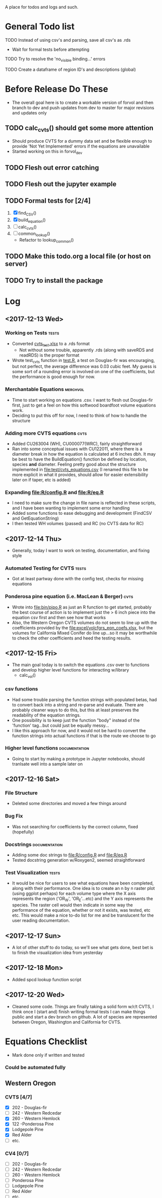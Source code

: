 A place for todos and logs and such.

* General Todo list
**** TODO Instead of using csv's and parsing, save all csv's as .rds
     - Wait for formal tests before attempting
**** TODO Try to resolve the 'no_visible binding...' errors
**** TODO Create a dataframe of region ID's and descriptions (global)
* Before Release Do These
  - The overall goal here is to create a workable version of forvol
    and then branch to dev and push updates from dev to master for
    major revisions and updates only
** TODO calc_cvts() should get some more attention 
   - Should produce CVTS for a dummy data set and be flexible enough
     to provide 'Not Yet Implemented' errors if the equations are unavailable
   - Started working on this in forvol_dev
** TODO Flesh out error catching
** TODO Flesh out the jupyter example
** TODO Formal tests for [2/4] 
   1. [X] find_CSV()
   2. [X] build_equation()
   3. [ ] calc_cvts()
   4. [ ] common_lookup()
      - Refactor to lookup_common()
** TODO Make this todo.org a local file (or host on server)
** TODO Try to install the package
* Log
** <2017-12-13 Wed> 
   :LOGBOOK:
   CLOCK: [2017-12-13 Wed 10:12]--[2017-12-13 Wed 16:03] =>  5:51
   :END:
*** Working on Tests                                                  :tests:
    - Converted [[file:'test/cvts_test.xslx'][cvts_test.xlsx]] to a .rds format
      - Not without some trouble, apparently .rds (along with saveRDS and readRDS) is the proper format 
    - Wrote test_cvts function in [[file:test/test.R][test.R]], a test on Douglas-fir was encouraging, but not perfect,
      the average difference was 0.03 cubic feet. My guess is some sort of a rounding error is
      involved on one of the coefficients, but the performance is good enough for now.
*** Merchantable Equations                                         :merchvol:
    - Time to start working on equations .csv. I want to flesh out Douglas-fir first, just to get
      a feel on how this softwood boardfoot volume equations work.
    - Deciding to put this off for now, I need to think of how to handle the structure
*** Adding more CVTS equations                                         :cvts:
    - Added CU263004 (WH), CU000077(WRC), fairly straightforward
    - Ran into some conceptual issues with CU122011, where there is a diameter break in how
      the equation is calculated at 6 inches dbh. It may be best to have the BuildEquation() function
      be defined by location, species **and** diameter. Feeling pretty good about the structure
      implemented in file:test/cvts_equations.csv (I renamed this file to be more explicit in what
      it provides, should allow for easier extensibility later on if taper, etc is added)
*** Expanding file:R/config.R and file:R/eq.R
    - I need to make sure the change in file name is reflected in these scripts, and I have been wanting
      to implement some error handling
    - Added some functions to ease debugging and development (FindCSV and GetEquationString)
    - I then tested WH volumes (passed) and RC (no CVTS data for RC)
** <2017-12-14 Thu> 
   :LOGBOOK:
   CLOCK: [2017-12-14 Thu 08:05]--[2017-12-14 Thu 17:00]
   :END:
   - Generally, today I want to work on testing, documentation, and fixing style
*** Automated Testing for CVTS                                        :tests:
    - Got at least partway done with the config test, checks for missing equations
*** Ponderosa pine equation (i.e. MacLean & Berger)                    :cvts:
    - Wrote into file:bin/pipo.R as just an R function to get started, probably the best
      course of action is to implement just the > 6 inch piece into the equation csv first
      and then see how that works
    - Also, the Western Oregon CVTS volumes do not seem to line up with the coefficients provided
      by the file:excel/volcfgrs_eqn_coefs.xlsx, but the volumes for California Mixed Conifer do
      line up...so it may be worthwhile to check the other coefficients and heed the testing
      results.
** <2017-12-15 Fri>  
   :LOGBOOK:
   CLOCK: [2017-12-15 Fri 08:11]--[2017-12-15 Fri 14:00]
   :END:
   - The main goal today is to switch the equations .csv over to functions
     and develop higher level functions for interacting w/library
     - calc_vol()
*** csv functions
    - Had some trouble parsing the function strings with populated betas,
      had to convert back into a string and re-parse and evaluate. There
      are probably cleaner ways to do this, but this at least preserves the
      readability of the equation strings.
    - One possibility is to keep just the function "body" instead of the
      'function' tag...but could just be equally messy...
    - I like this approach for now, and it would not be hard to convert the
      function strings into actual functions if that is the route we choose to
      go
*** Higher level functions                                    :documentation:
    - Going to start by making a prototype in Jupyter notebooks, should tranlsate
      well into a sample later on
** <2017-12-16 Sat> 
*** File Structure
    - Deleted some directories and moved a few things around
*** Bug Fix
    - Was not searching for coefficients by the correct column,
      fixed (hopefully)
*** Docstrings                                                :documentation:
    - Adding some doc strings to file:R/config.R and file:R/eq.R
    - Tested docstring generation w/Roxygen2, seemed straightforward
*** Test Visualization                                                :tests:
    - It would be nice for users to see what equations have been completed,
      along with their performance. One idea is to create an n by n raster
      plot (using ggplot perhaps) for each volume type where the X axis represents
      the region ('OR_W', 'OR_E'...etc) and the Y axis represents the species.
      The raster cell would then indicate in some way the performance of the equation,
      whether or not it exists, was tested, etc etc. This would make a nice to-do list
      for me and be translucent for the user reading documentation.
** <2017-12-17 Sun> 
   - A lot of other stuff to do today, so we'll see what gets done, best bet is to
     finish the visualization idea from yesterday
** <2017-12-18 Mon> 
   - Added spcd lookup function script
** <2017-12-20 Wed> 
   - Cleaned some code. Things are finally taking a solid form w/r/t CVTS, I think once I (start and) finish
     writing formal tests I can make things public and start a dev branch on github. A lot of species are
     represented between Oregon, Washington and California for CVTS.
* Equations Checklist
  - Mark done only if written and tested
*** Could be automated fully  
** Western Oregon
*** CVTS [4/7] 
    - [X] 202 - Douglas-fir
    - [ ] 242 - Western Redcedar
    - [X] 260 - Western Hemlock
    - [X] 122 -Ponderosa Pine
    - [X] Lodgepole Pine
    - [X] Red Alder
    - [ ] etc.
*** CV4 [0/7] 
    - [ ] 202 - Douglas-fir
    - [ ] 242 - Western Redcedar
    - [ ] 260 - Western Hemlock
    - [ ] Ponderosa Pine
    - [ ] Lodgepole Pine
    - [ ] Red Alder
    - [ ] etc.
*** SV632 [ ]
* Archive
**** DONE Create species lookup function, good for debugging
     CLOSED: [2017-12-19 Tue 12:03]
**** DONE Match computed volumes ('krishna.xlsx') to forvol volumes
     CLOSED: [2017-12-13 Wed 16:11]
      - Part of a larger task to create automated testing script
        moving to archive
***** First for 'W_OR' then for all records
      file:csv/all_eqs.csv
      file:R/config.R
**** DONE Create automated testing script for CVTS
     CLOSED: [2017-12-16 Sat 09:29]
     - Should go through every species in each configuration csv and check the
       testing data. Best to limit to Western Oregon due to the 
     - Moved to archive, not done but underway
**** DONE Investigate volume discrepancies for DF CVTS equations
     CLOSED: [2017-12-16 Sat 09:30]
**** DONE Create a dataframe of species codes and descriptions (global)
     CLOSED: [2017-12-19 Tue 12:02]
**** DONE Refactor and decide on consistent variable names
     CLOSED: [2017-12-19 Tue 12:02]
     - Species Number, Species Code??
     - Region String, Location String??
     - etc
**** DONE Automated Equation Availability Checklist (R -> GitHub Wiki)
     CLOSED: [2017-12-23 Sat 09:40]
     - This is at least functional for CVTS equations now.
